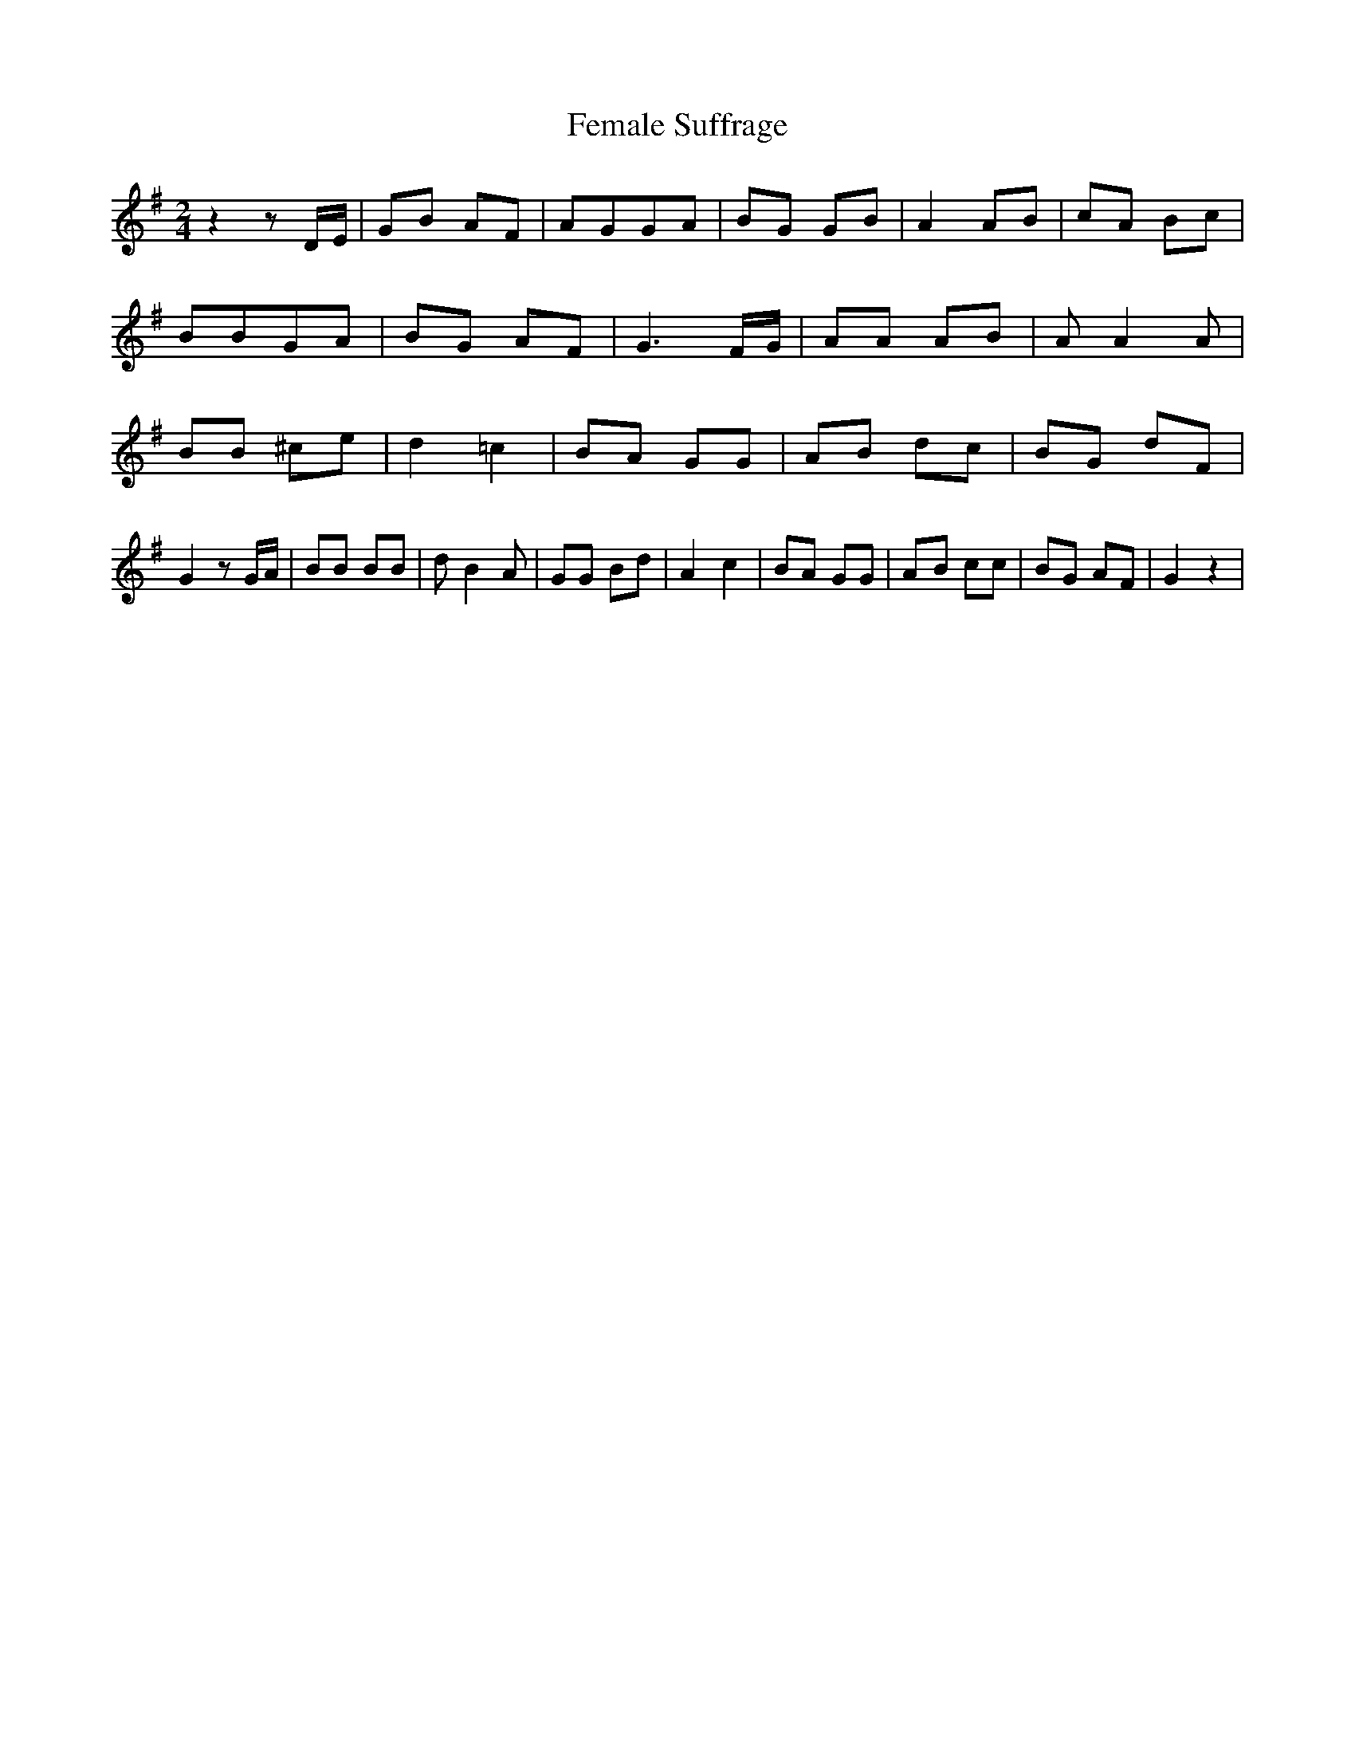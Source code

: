 % Generated more or less automatically by swtoabc by Erich Rickheit KSC
X:1
T:Female Suffrage
M:2/4
L:1/8
K:G
 z2 z D/2E/2| GB AF| AGG-A| BG GB| A2 AB| cA Bc| BBG-A| BG AF| G3 F/2G/2|\
 AA AB| A A2 A| BB ^ce| d2 =c2| BA GG|A-B dc| BG dF| G2 z G/2A/2| BB BB|\
 d B2 A| GG Bd| A2 c2| BA GG|A-B cc| BG AF| G2 z2|

